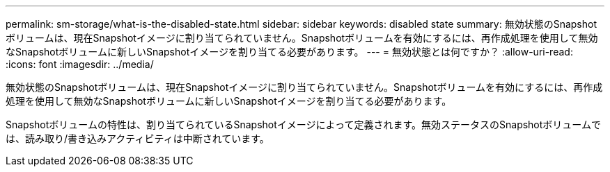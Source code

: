 ---
permalink: sm-storage/what-is-the-disabled-state.html 
sidebar: sidebar 
keywords: disabled state 
summary: 無効状態のSnapshotボリュームは、現在Snapshotイメージに割り当てられていません。Snapshotボリュームを有効にするには、再作成処理を使用して無効なSnapshotボリュームに新しいSnapshotイメージを割り当てる必要があります。 
---
= 無効状態とは何ですか？
:allow-uri-read: 
:icons: font
:imagesdir: ../media/


[role="lead"]
無効状態のSnapshotボリュームは、現在Snapshotイメージに割り当てられていません。Snapshotボリュームを有効にするには、再作成処理を使用して無効なSnapshotボリュームに新しいSnapshotイメージを割り当てる必要があります。

Snapshotボリュームの特性は、割り当てられているSnapshotイメージによって定義されます。無効ステータスのSnapshotボリュームでは、読み取り/書き込みアクティビティは中断されています。
